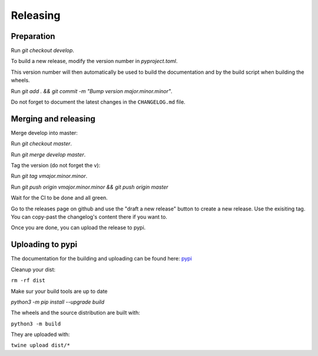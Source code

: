 Releasing
=========

Preparation
-----------

Run `git checkout develop`.

To build a new release, modify the version number in `pyproject.toml`.

This version number will then automatically be used to build
the documentation and by the build script when building the wheels.

Run `git add . && git commit -m "Bump version major.minor.minor"`.

Do not forget to document the latest changes in the ``CHANGELOG.md`` file.

Merging and releasing
---------------------

Merge develop into master:

Run `git checkout master`.

Run `git merge develop master`.

Tag the version (do not forget the v):

Run `git tag vmajor.minor.minor`.

Run `git push origin vmajor.minor.minor && git push origin master`

Wait for the CI to be done and all green.

Go to the releases page on github and use the "draft a new release" button
to create a new release. Use the exisiting tag. You can copy-past the
changelog's content there if you want to.

Once you are done, you can upload the release to pypi.

Uploading to pypi
-----------------

The documentation for the building and uploading can be found here: `pypi`_

Cleanup your dist:

``rm -rf dist``

Make sur your build tools are up to date

`python3 -m pip install --upgrade build`

The wheels and the source distribution are built with:

``python3 -m build``

They are uploaded with:

``twine upload dist/*``


.. _`pypi`: http://python-packaging-user-guide.readthedocs.org/en/latest/distributing/
